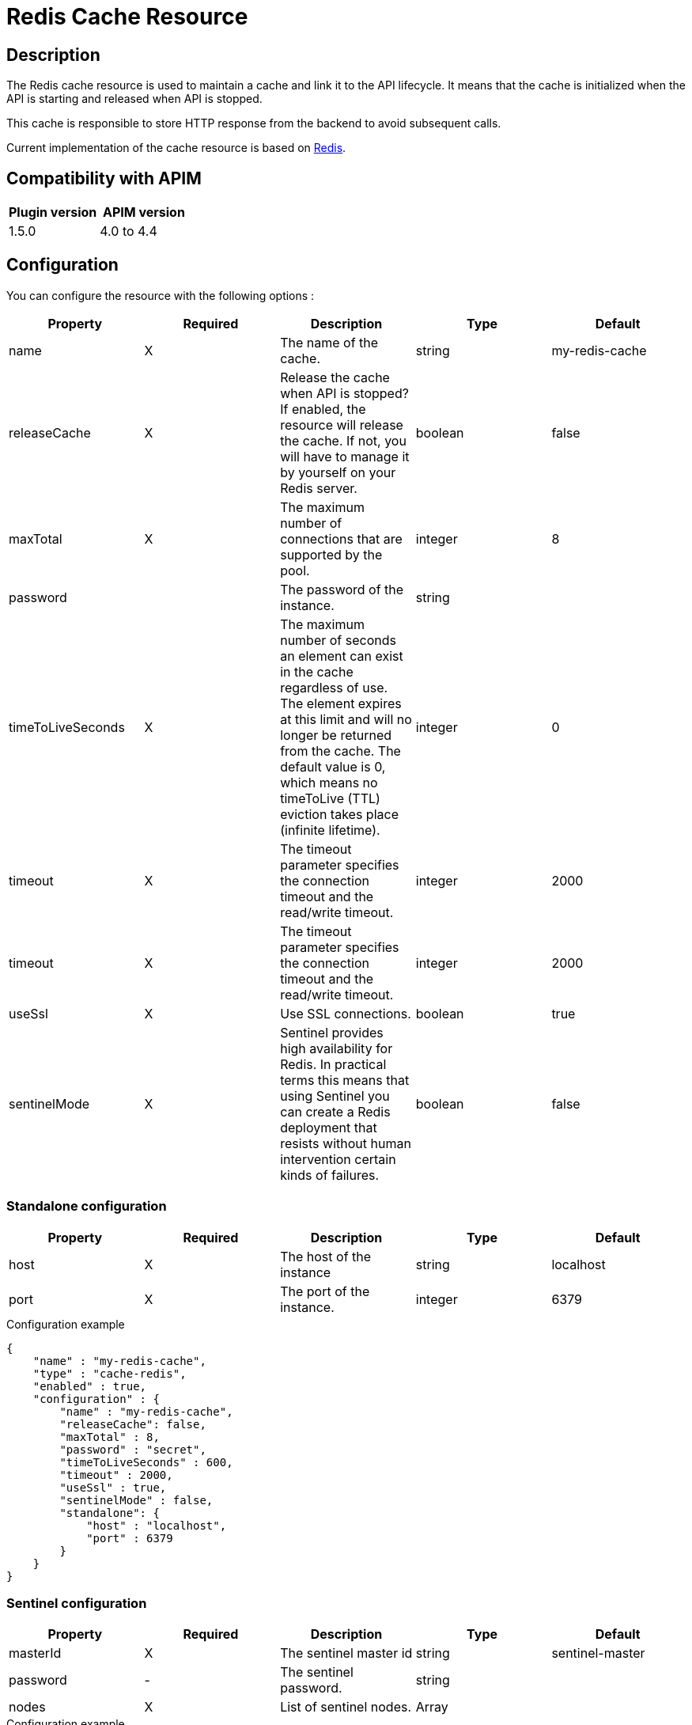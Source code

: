 = Redis Cache Resource

ifdef::env-github[]
image:https://img.shields.io/static/v1?label=Available%20at&message=Gravitee.io&color=1EC9D2["Gravitee.io", link="https://download.gravitee.io/#graviteeio-apim/plugins/resources/gravitee-resource-cache-redis/"]
image:https://img.shields.io/badge/License-Apache%202.0-blue.svg["License", link="https://github.com/gravitee-io/gravitee-resource-cache-redis/blob/master/LICENSE.txt"]
image:https://img.shields.io/badge/semantic--release-conventional%20commits-e10079?logo=semantic-release["Releases", link="https://github.com/gravitee-io/gravitee-resource-cache-redis/releases"]
image:https://circleci.com/gh/gravitee-io/gravitee-resource-cache-redis.svg?style=svg["CircleCI", link="https://circleci.com/gh/gravitee-io/gravitee-resource-cache-redis"]
image:https://f.hubspotusercontent40.net/hubfs/7600448/gravitee-github-button.jpg["Join the community forum", link="https://community.gravitee.io?utm_source=readme", height=20]
endif::[]

== Description

The Redis cache resource is used to maintain a cache and link it to the API lifecycle.
It means that the cache is initialized when the API is starting and released when API is stopped.

This cache is responsible to store HTTP response from the backend to avoid subsequent calls.

Current implementation of the cache resource is based on https://redis.io/[Redis].


== Compatibility with APIM

|===
| Plugin version | APIM version

| 1.5.0            | 4.0 to 4.4
|===

== Configuration

You can configure the resource with the following options :

|===
|Property |Required |Description |Type |Default

.^|name
^.^|X
|The name of the cache.
^.^|string
^.^|my-redis-cache

.^|releaseCache
^.^|X
| Release the cache when API is stopped? If enabled, the resource will release the cache. If not, you will have to manage it by yourself on your Redis server.
^.^|boolean
^.^|false

.^|maxTotal
^.^|X
|The maximum number of connections that are supported by the pool.
^.^|integer
^.^|8

.^|password
^.^|
|The password of the instance.
^.^|string
^.^|

.^|timeToLiveSeconds
^.^|X
|The maximum number of seconds an element can exist in the cache regardless of use. The element expires at this limit and will no longer be returned from the cache. The default value is 0, which means no timeToLive (TTL) eviction takes place (infinite lifetime).
^.^|integer
^.^|0

.^|timeout
^.^|X
|The timeout parameter specifies the connection timeout and the read/write timeout.
^.^|integer
^.^|2000

.^|timeout
^.^|X
|The timeout parameter specifies the connection timeout and the read/write timeout.
^.^|integer
^.^|2000

.^|useSsl
^.^|X
| Use SSL connections.
^.^|boolean
^.^|true

.^|sentinelMode
^.^|X
|Sentinel provides high availability for Redis. In practical terms this means that using Sentinel you can create a Redis deployment that resists without human intervention certain kinds of failures.
^.^|boolean
^.^|false

|===

=== Standalone configuration

|===
|Property |Required |Description |Type |Default

.^|host
^.^|X
|The host of the instance
^.^|string
^.^|localhost

.^|port
^.^|X
|The port of the instance.
^.^|integer
^.^|6379

|===

[source, json]
.Configuration example
----
{
    "name" : "my-redis-cache",
    "type" : "cache-redis",
    "enabled" : true,
    "configuration" : {
        "name" : "my-redis-cache",
        "releaseCache": false,
        "maxTotal" : 8,
        "password" : "secret",
        "timeToLiveSeconds" : 600,
        "timeout" : 2000,
        "useSsl" : true,
        "sentinelMode" : false,
        "standalone": {
            "host" : "localhost",
            "port" : 6379
        }
    }
}
----

=== Sentinel configuration

|===
|Property |Required |Description |Type |Default

.^|masterId
^.^|X
|The sentinel master id
^.^|string
^.^|sentinel-master

.^|password
^.^|-
|The sentinel password.
^.^|string
^.^|

.^|nodes
^.^|X
|List of sentinel nodes.
^.^|Array
^.^|

|===

[source, json]
.Configuration example
----
{
    "name" : "my-redis-cache",
    "type" : "cache-redis",
    "enabled" : true,
    "configuration" : {
        "name" : "my-redis-cache",
        "releaseCache": false,
        "maxTotal" : 8,
        "password" : "secret",
        "timeToLiveSeconds" : 600,
        "timeout" : 2000,
        "useSsl" : true,
        "sentinelMode" : true,
        "sentinel" : {
            "masterId" : "sentinel-master",
            "password" : "secret",
            "nodes": [
              {
                "host" : "localhost",
                "port" : 26379
              },
              {
                "host" : "localhost",
                "port" : 26380
              },
              {
                "host" : "localhost",
                "port" : 26381
              }
            ]
        }
    }
}
----
